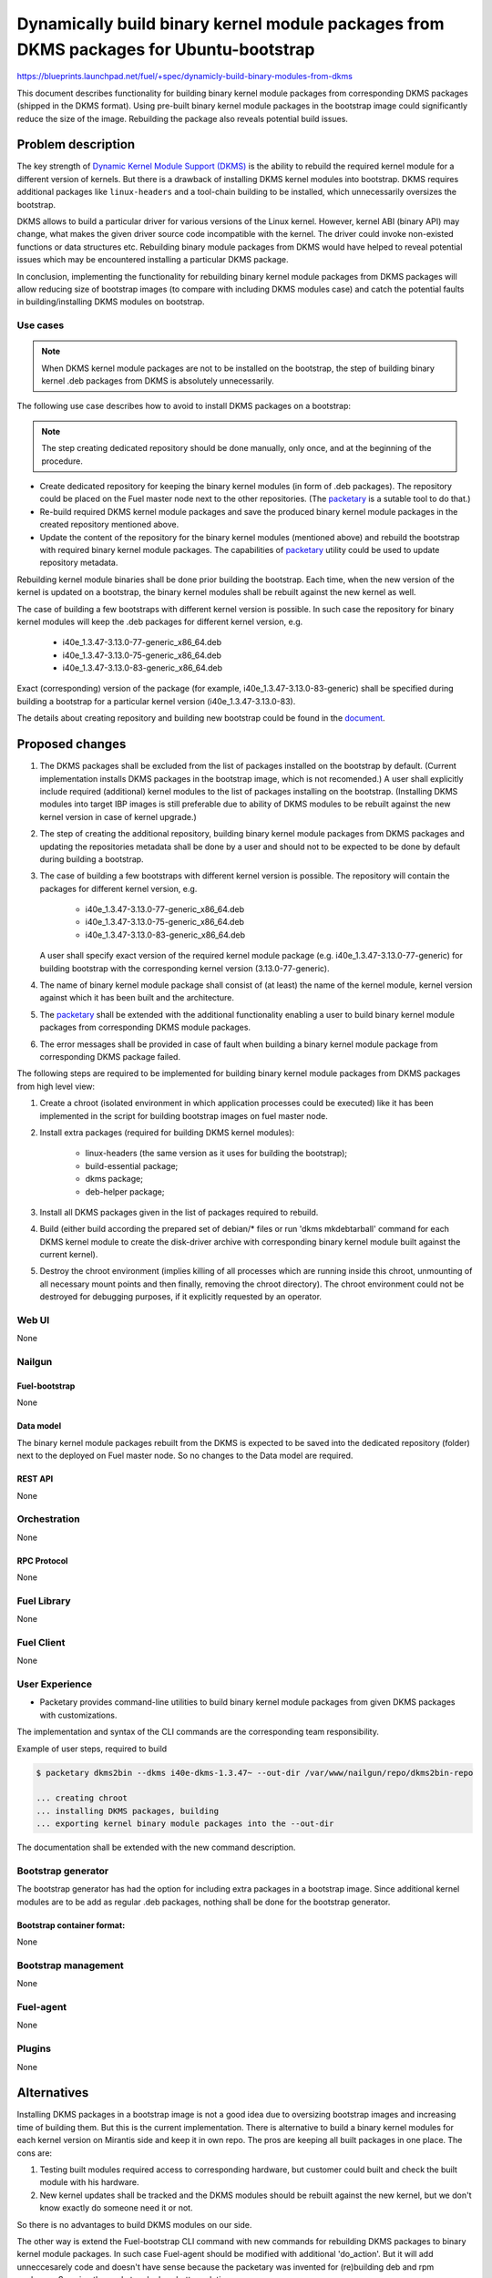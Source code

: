 ..
 This work is licensed under a Creative Commons Attribution 3.0 Unported
 License.

 http://creativecommons.org/licenses/by/3.0/legalcode

=======================================================================================
Dynamically build binary kernel module packages from DKMS packages for Ubuntu-bootstrap
=======================================================================================

https://blueprints.launchpad.net/fuel/+spec/dynamicly-build-binary-modules-from-dkms


This document describes functionality for building binary kernel module
packages from corresponding DKMS packages (shipped in the DKMS format).
Using pre-built binary kernel module packages in the bootstrap image could
significantly reduce the size of the image. Rebuilding the package also
reveals potential build issues.

-------------------
Problem description
-------------------

The key strength of `Dynamic Kernel Module Support (DKMS)`_
is the ability to rebuild the required kernel module for a different version
of kernels. But there is a drawback of installing DKMS kernel modules into
bootstrap. DKMS requires additional packages like ``linux-headers`` and a
tool-chain building to be installed, which unnecessarily oversizes
the bootstrap.

DKMS allows to build a particular driver for various versions of the Linux
kernel. However, kernel ABI (binary API) may change, what makes the
given driver source code incompatible with the kernel. The driver could
invoke non-existed functions or data structures etc.
Rebuilding binary module packages from DKMS would have helped to reveal
potential issues which may be encountered installing a particular DKMS package.

In conclusion, implementing the functionality for rebuilding binary kernel
module packages from DKMS packages will allow reducing size of bootstrap images
(to compare with including DKMS modules case) and catch the potential faults
in building/installing DKMS modules on bootstrap.


Use cases
=========

.. note:: When DKMS kernel module packages are not to be installed
 on the bootstrap, the step of building binary kernel .deb packages
 from DKMS is absolutely unnecessarily.

The following use case describes how to avoid to install DKMS packages on
a bootstrap:

.. note:: The step creating dedicated repository should be done manually,
 only once, and at the beginning of the procedure.

* Create dedicated repository for keeping the binary kernel modules
  (in form of .deb packages). The repository could be placed on the
  Fuel master node next to the other repositories.
  (The `packetary`_ is a sutable tool to do that.)

* Re-build required DKMS kernel module packages and save the produced
  binary kernel module packages in the created repository mentioned above.

* Update the content of the repository for the binary kernel modules (mentioned
  above) and rebuild the bootstrap with required binary kernel module packages.
  The capabilities of `packetary`_ utility could be used to update repository
  metadata.

Rebuilding kernel module binaries shall be done prior building the bootstrap.
Each time, when the new version of the kernel is updated on a bootstrap,
the binary kernel modules shall be rebuilt against the new kernel as well.

The case of building a few bootstraps with different kernel version is
possible. In such case the repository for binary kernel modules will
keep the .deb packages for different kernel version, e.g.

  * i40e_1.3.47-3.13.0-77-generic_x86_64.deb
  * i40e_1.3.47-3.13.0-75-generic_x86_64.deb
  * i40e_1.3.47-3.13.0-83-generic_x86_64.deb

Exact (corresponding) version of the package (for example,
i40e_1.3.47-3.13.0-83-generic) shall be specified during building
a bootstrap for a particular kernel version (i40e_1.3.47-3.13.0-83).

The details about creating repository and building new bootstrap could be
found in the `document`_.


----------------
Proposed changes
----------------

#. The DKMS packages shall be excluded from the list of packages
   installed on the bootstrap by default. (Current implementation
   installs DKMS packages in the bootstrap image, which is not recomended.)
   A user shall explicitly include required (additional) kernel modules
   to the list of packages installing on the bootstrap.
   (Installing DKMS modules into target IBP images is still preferable
   due to ability of DKMS modules to be rebuilt against the new kernel
   version in case of kernel upgrade.)
#. The step of creating the additional repository, building binary kernel
   module packages from DKMS packages and updating the repositories
   metadata shall be done by a user and should not to be expected to be
   done by default during building a bootstrap.
#. The case of building a few bootstraps with different kernel version is
   possible. The repository will contain the packages for different kernel
   version, e.g.

    * i40e_1.3.47-3.13.0-77-generic_x86_64.deb
    * i40e_1.3.47-3.13.0-75-generic_x86_64.deb
    * i40e_1.3.47-3.13.0-83-generic_x86_64.deb

   A user shall specify exact version of the required kernel module package
   (e.g. i40e_1.3.47-3.13.0-77-generic) for building bootstrap with the
   corresponding kernel version (3.13.0-77-generic).
#. The name of binary kernel module package shall consist of (at least)
   the name of the kernel module, kernel version against which it has been
   built and the architecture.
#. The `packetary`_ shall be extended with the additional functionality
   enabling a user to build binary kernel module packages from corresponding
   DKMS module packages.
#. The error messages shall be provided in case of fault when building
   a binary kernel module package from corresponding DKMS package failed.

The following steps are required to be implemented for building binary
kernel module packages from DKMS packages from high level view:

#. Create a chroot (isolated environment in which application processes
   could be executed) like it has been implemented in the script
   for building bootstrap images on fuel master node.
#. Install extra packages (required for building DKMS kernel modules):

    * linux-headers (the same version as it uses for building the bootstrap);
    * build-essential package;
    * dkms package;
    * deb-helper package;
#. Install all DKMS packages given in the list of packages required to rebuild.
#. Build (either build according the prepared set of debian/* files or
   run 'dkms mkdebtarball' command for each DKMS kernel module to create the
   disk-driver archive with corresponding binary kernel module built against
   the current kernel).
#. Destroy the chroot environment (implies killing of all processes which
   are running inside this chroot, unmounting of all necessary mount points
   and then finally, removing the chroot directory).
   The chroot environment could not be destroyed for debugging purposes,
   if it explicitly requested by an operator.


Web UI
======

None


Nailgun
=======


Fuel-bootstrap
--------------

None

Data model
----------

The binary kernel module packages rebuilt from the DKMS is expected to be saved
into the dedicated repository (folder) next to the deployed on Fuel master
node. So no changes to the Data model are required.


REST API
--------

None


Orchestration
=============

None


RPC Protocol
------------

None


Fuel Library
============

None


Fuel Client
===========

None


User Experience
===============

* Packetary provides command-line utilities to build binary kernel module packages
  from given DKMS packages with customizations.

The implementation and syntax of the CLI commands are the corresponding team responsibility.

Example of user steps, required to build

.. code-block:: bash

  $ packetary dkms2bin --dkms i40e-dkms-1.3.47~ --out-dir /var/www/nailgun/repo/dkms2bin-repo

  ... creating chroot
  ... installing DKMS packages, building
  ... exporting kernel binary module packages into the --out-dir

The documentation shall be extended with the new command description.


Bootstrap generator
===================

The bootstrap generator has had the option for including extra packages
in a bootstrap image. Since additional kernel modules are to be add as
regular .deb packages, nothing shall be done for the bootstrap generator.


Bootstrap container format:
---------------------------

None


Bootstrap management
====================

None

Fuel-agent
==========

None


Plugins
=======

None

------------
Alternatives
------------

Installing DKMS packages in a bootstrap image is not a good idea due to
oversizing bootstrap images and increasing time of building them. But
this is the current implementation.
There is alternative to build a binary kernel modules for each kernel
version on Mirantis side and keep it in own repo. The pros are keeping all
built packages in one place. The cons are:

#. Testing built modules required access to corresponding hardware, but
   customer could built and check the built module with his hardware.

#. New kernel updates shall be tracked and the DKMS modules should be
   rebuilt against the new kernel, but we don't know exactly do someone
   need it or not.

So there is no advantages to build DKMS modules on our side.

The other way is extend the Fuel-bootstrap CLI command with new commands
for rebuilding DKMS packages to binary kernel module packages. In
such case Fuel-agent should be modified with additional 'do_action'. But
it will add unneccesarely code and doesn't have sense because the packetary
was invented for (re)building deb and rpm packages. So using the packetary
looks a better solution.

--------------
Upgrade impact
--------------

Removing DKMS packages from list of packages installing in a bootstrap image
by default will request a couple of additional steps during building bootstrap
for non-supported equipment (creating additional repo, rebuilding DKMS packages
to binary kernel packages, adding the built kernel modules on the bootstrap).

All these efforts are required only in case when equipment is not supported
with the drivers shipped in Ubuntu by default.

The step of building new bootstrap with additional kernel modules could not
be done by default (during installation), because it's a user burden to add
drivers for non-standard equipment based on what equipment he/she actually
uses.


---------------
Security impact
---------------

None

--------------------
Notifications impact
--------------------

None

------------------
Performance impact
------------------

None

---------------
End user impact
---------------

None

-----------------
Deployment impact
-----------------

None

----------------
Developer impact
----------------

None

---------------------
Infrastructure impact
---------------------

None

--------------------
Documentation impact
--------------------

The documentation describing this design change shall be made up. There
should be a clearly documented procedure how to add new repository, build
a custom bootstrap image with binary kernel module packages and update the
content of the custom repository.

--------------------
Expected OSCI impact
--------------------

None

--------------
Implementation
--------------

Assignee(s)
===========

Primary assignee:
    * Albert Syriy <asyriy@mirantis.com>

Mandatory design review:
    * Vladimir Kazhukalov <vkazhukalov@mirantis.com>
    * Bulat Gaifullin <bgaifullin@mirantis.com>
    * Aleksey Kasatkin <akasatkin@mirantis.com>
    * Alexey Zvyagintsev <azvyagintsev@mirantis.com>

QA engineers:
    * Dmitry Kalashnik <dkalashnik@mirantis.com>


Work Items
==========

* Modify `packetary`_ to provide required changes for rebuilding DKMS
  packages to binary kernel module packages.
* Exclude DKMS packages from list of packages installed in a bootstrap
  image by default.
* Create documentation regarding implemented changes.

Dependencies
============

-----------
Testing, QA
-----------

* Manual testing should be run according to the CLI use cases steps.
* System tests should be created for the implementation of rebuilding
  DKMS modules into binary kernel module packages.


Acceptance criteria
===================

* The implementation shall allow to build binary kernel module packages
  from corresponding DKMS packages and save the outcome to created prior
  repository/folder etc.
* The implementation shall provide error message(s) when the build failed.
* The documentation covering use cases for rebuilding DKMS packages into
  binary kernel module packages and adding the packages on the bootstrap
  shall be provided for users/operators/administrators.


----------
References
----------

.. _`Dynamic Kernel Module Support (DKMS)`: https://help.ubuntu.com//community/DKMS
.. _`document`: https://docs.mirantis.com/openstack/fuel/fuel-8.0/fuel-install-guide.html#bootstrap-inject-driver
.. _`packetary`: https://wiki.openstack.org/wiki/Packetary
.. _`rebuild DKMS manually`: http://docs.openstack.org/developer/fuel-docs/devdocs/develop/custom-bootstrap-node.html#adding-dkms-kernel-modules-into-bootstrap-ubuntu
